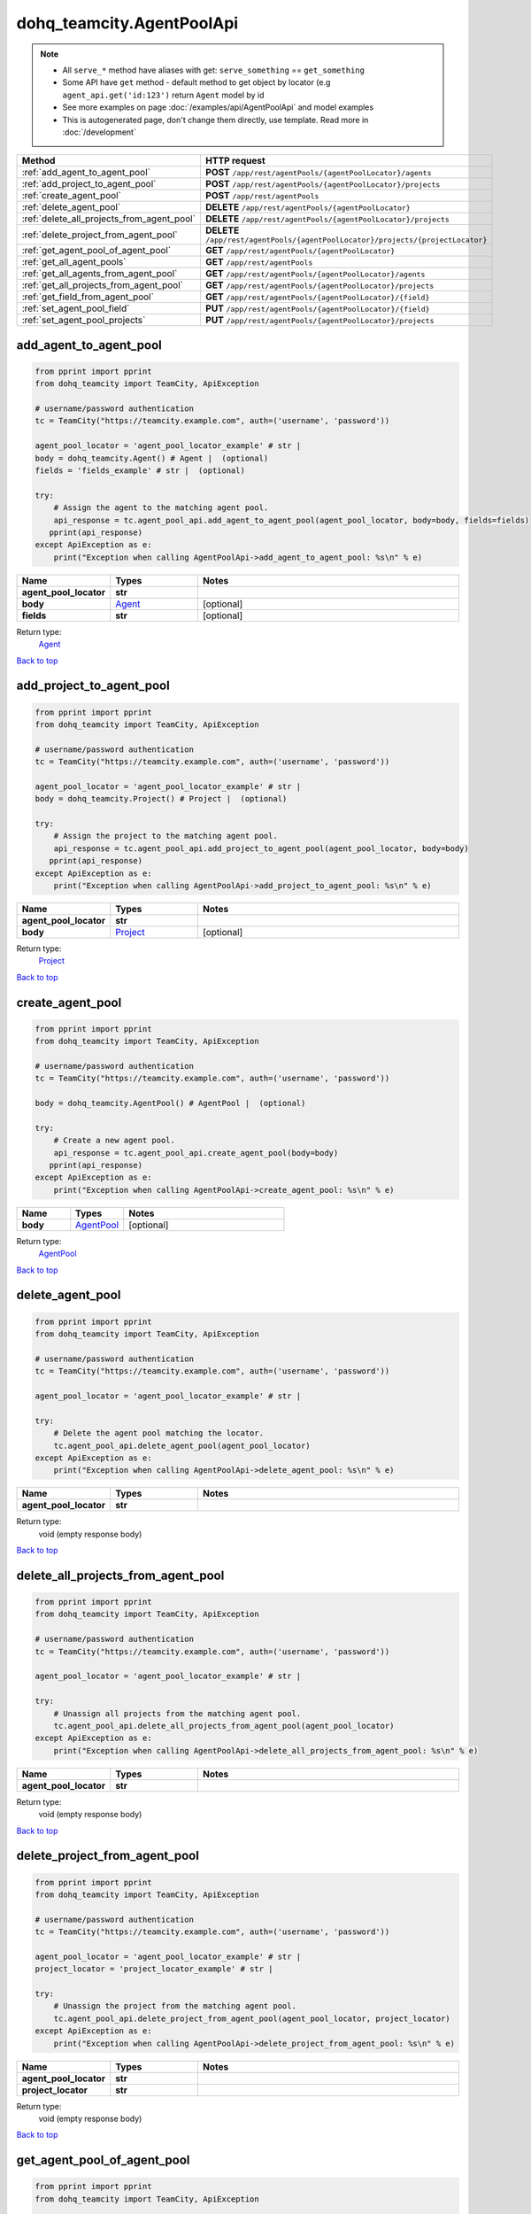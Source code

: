 dohq_teamcity.AgentPoolApi
######################################

.. note::

   + All ``serve_*`` method have aliases with get: ``serve_something`` == ``get_something``
   + Some API have ``get`` method - default method to get object by locator (e.g ``agent_api.get('id:123')`` return ``Agent`` model by id
   + See more examples on page :doc:`/examples/api/AgentPoolApi` and model examples
   + This is autogenerated page, don't change them directly, use template. Read more in :doc:`/development`

.. list-table::
   :widths: 20 80
   :header-rows: 1

   * - Method
     - HTTP request
   * - :ref:`add_agent_to_agent_pool`
     - **POST** ``/app/rest/agentPools/{agentPoolLocator}/agents``
   * - :ref:`add_project_to_agent_pool`
     - **POST** ``/app/rest/agentPools/{agentPoolLocator}/projects``
   * - :ref:`create_agent_pool`
     - **POST** ``/app/rest/agentPools``
   * - :ref:`delete_agent_pool`
     - **DELETE** ``/app/rest/agentPools/{agentPoolLocator}``
   * - :ref:`delete_all_projects_from_agent_pool`
     - **DELETE** ``/app/rest/agentPools/{agentPoolLocator}/projects``
   * - :ref:`delete_project_from_agent_pool`
     - **DELETE** ``/app/rest/agentPools/{agentPoolLocator}/projects/{projectLocator}``
   * - :ref:`get_agent_pool_of_agent_pool`
     - **GET** ``/app/rest/agentPools/{agentPoolLocator}``
   * - :ref:`get_all_agent_pools`
     - **GET** ``/app/rest/agentPools``
   * - :ref:`get_all_agents_from_agent_pool`
     - **GET** ``/app/rest/agentPools/{agentPoolLocator}/agents``
   * - :ref:`get_all_projects_from_agent_pool`
     - **GET** ``/app/rest/agentPools/{agentPoolLocator}/projects``
   * - :ref:`get_field_from_agent_pool`
     - **GET** ``/app/rest/agentPools/{agentPoolLocator}/{field}``
   * - :ref:`set_agent_pool_field`
     - **PUT** ``/app/rest/agentPools/{agentPoolLocator}/{field}``
   * - :ref:`set_agent_pool_projects`
     - **PUT** ``/app/rest/agentPools/{agentPoolLocator}/projects``

.. _add_agent_to_agent_pool:

add_agent_to_agent_pool
-----------------

.. code-block:: python

    from pprint import pprint
    from dohq_teamcity import TeamCity, ApiException

    # username/password authentication
    tc = TeamCity("https://teamcity.example.com", auth=('username', 'password'))

    agent_pool_locator = 'agent_pool_locator_example' # str | 
    body = dohq_teamcity.Agent() # Agent |  (optional)
    fields = 'fields_example' # str |  (optional)

    try:
        # Assign the agent to the matching agent pool.
        api_response = tc.agent_pool_api.add_agent_to_agent_pool(agent_pool_locator, body=body, fields=fields)
       pprint(api_response)
    except ApiException as e:
        print("Exception when calling AgentPoolApi->add_agent_to_agent_pool: %s\n" % e)



.. list-table::
   :widths: 20 20 60
   :header-rows: 1

   * - Name
     - Types
     - Notes

   * - **agent_pool_locator**
     - **str**
     - 
   * - **body**
     - `Agent <../models/Agent.html>`_
     - [optional] 
   * - **fields**
     - **str**
     - [optional] 

Return type:
    `Agent <../models/Agent.html>`_

`Back to top <#>`_

.. _add_project_to_agent_pool:

add_project_to_agent_pool
-----------------

.. code-block:: python

    from pprint import pprint
    from dohq_teamcity import TeamCity, ApiException

    # username/password authentication
    tc = TeamCity("https://teamcity.example.com", auth=('username', 'password'))

    agent_pool_locator = 'agent_pool_locator_example' # str | 
    body = dohq_teamcity.Project() # Project |  (optional)

    try:
        # Assign the project to the matching agent pool.
        api_response = tc.agent_pool_api.add_project_to_agent_pool(agent_pool_locator, body=body)
       pprint(api_response)
    except ApiException as e:
        print("Exception when calling AgentPoolApi->add_project_to_agent_pool: %s\n" % e)



.. list-table::
   :widths: 20 20 60
   :header-rows: 1

   * - Name
     - Types
     - Notes

   * - **agent_pool_locator**
     - **str**
     - 
   * - **body**
     - `Project <../models/Project.html>`_
     - [optional] 

Return type:
    `Project <../models/Project.html>`_

`Back to top <#>`_

.. _create_agent_pool:

create_agent_pool
-----------------

.. code-block:: python

    from pprint import pprint
    from dohq_teamcity import TeamCity, ApiException

    # username/password authentication
    tc = TeamCity("https://teamcity.example.com", auth=('username', 'password'))

    body = dohq_teamcity.AgentPool() # AgentPool |  (optional)

    try:
        # Create a new agent pool.
        api_response = tc.agent_pool_api.create_agent_pool(body=body)
       pprint(api_response)
    except ApiException as e:
        print("Exception when calling AgentPoolApi->create_agent_pool: %s\n" % e)



.. list-table::
   :widths: 20 20 60
   :header-rows: 1

   * - Name
     - Types
     - Notes

   * - **body**
     - `AgentPool <../models/AgentPool.html>`_
     - [optional] 

Return type:
    `AgentPool <../models/AgentPool.html>`_

`Back to top <#>`_

.. _delete_agent_pool:

delete_agent_pool
-----------------

.. code-block:: python

    from pprint import pprint
    from dohq_teamcity import TeamCity, ApiException

    # username/password authentication
    tc = TeamCity("https://teamcity.example.com", auth=('username', 'password'))

    agent_pool_locator = 'agent_pool_locator_example' # str | 

    try:
        # Delete the agent pool matching the locator.
        tc.agent_pool_api.delete_agent_pool(agent_pool_locator)
    except ApiException as e:
        print("Exception when calling AgentPoolApi->delete_agent_pool: %s\n" % e)



.. list-table::
   :widths: 20 20 60
   :header-rows: 1

   * - Name
     - Types
     - Notes

   * - **agent_pool_locator**
     - **str**
     - 

Return type:
    void (empty response body)

`Back to top <#>`_

.. _delete_all_projects_from_agent_pool:

delete_all_projects_from_agent_pool
-----------------

.. code-block:: python

    from pprint import pprint
    from dohq_teamcity import TeamCity, ApiException

    # username/password authentication
    tc = TeamCity("https://teamcity.example.com", auth=('username', 'password'))

    agent_pool_locator = 'agent_pool_locator_example' # str | 

    try:
        # Unassign all projects from the matching agent pool.
        tc.agent_pool_api.delete_all_projects_from_agent_pool(agent_pool_locator)
    except ApiException as e:
        print("Exception when calling AgentPoolApi->delete_all_projects_from_agent_pool: %s\n" % e)



.. list-table::
   :widths: 20 20 60
   :header-rows: 1

   * - Name
     - Types
     - Notes

   * - **agent_pool_locator**
     - **str**
     - 

Return type:
    void (empty response body)

`Back to top <#>`_

.. _delete_project_from_agent_pool:

delete_project_from_agent_pool
-----------------

.. code-block:: python

    from pprint import pprint
    from dohq_teamcity import TeamCity, ApiException

    # username/password authentication
    tc = TeamCity("https://teamcity.example.com", auth=('username', 'password'))

    agent_pool_locator = 'agent_pool_locator_example' # str | 
    project_locator = 'project_locator_example' # str | 

    try:
        # Unassign the project from the matching agent pool.
        tc.agent_pool_api.delete_project_from_agent_pool(agent_pool_locator, project_locator)
    except ApiException as e:
        print("Exception when calling AgentPoolApi->delete_project_from_agent_pool: %s\n" % e)



.. list-table::
   :widths: 20 20 60
   :header-rows: 1

   * - Name
     - Types
     - Notes

   * - **agent_pool_locator**
     - **str**
     - 
   * - **project_locator**
     - **str**
     - 

Return type:
    void (empty response body)

`Back to top <#>`_

.. _get_agent_pool_of_agent_pool:

get_agent_pool_of_agent_pool
-----------------

.. code-block:: python

    from pprint import pprint
    from dohq_teamcity import TeamCity, ApiException

    # username/password authentication
    tc = TeamCity("https://teamcity.example.com", auth=('username', 'password'))

    agent_pool_locator = 'agent_pool_locator_example' # str | 
    fields = 'fields_example' # str |  (optional)

    try:
        # Get the agent pool matching the locator.
        api_response = tc.agent_pool_api.get_agent_pool_of_agent_pool(agent_pool_locator, fields=fields)
       pprint(api_response)
    except ApiException as e:
        print("Exception when calling AgentPoolApi->get_agent_pool_of_agent_pool: %s\n" % e)



.. list-table::
   :widths: 20 20 60
   :header-rows: 1

   * - Name
     - Types
     - Notes

   * - **agent_pool_locator**
     - **str**
     - 
   * - **fields**
     - **str**
     - [optional] 

Return type:
    `AgentPool <../models/AgentPool.html>`_

`Back to top <#>`_

.. _get_all_agent_pools:

get_all_agent_pools
-----------------

.. code-block:: python

    from pprint import pprint
    from dohq_teamcity import TeamCity, ApiException

    # username/password authentication
    tc = TeamCity("https://teamcity.example.com", auth=('username', 'password'))

    locator = 'locator_example' # str |  (optional)
    fields = 'fields_example' # str |  (optional)

    try:
        # Get all agent pools.
        api_response = tc.agent_pool_api.get_all_agent_pools(locator=locator, fields=fields)
       pprint(api_response)
    except ApiException as e:
        print("Exception when calling AgentPoolApi->get_all_agent_pools: %s\n" % e)



.. list-table::
   :widths: 20 20 60
   :header-rows: 1

   * - Name
     - Types
     - Notes

   * - **locator**
     - **str**
     - [optional] 
   * - **fields**
     - **str**
     - [optional] 

Return type:
    `AgentPools <../models/AgentPools.html>`_

`Back to top <#>`_

.. _get_all_agents_from_agent_pool:

get_all_agents_from_agent_pool
-----------------

.. code-block:: python

    from pprint import pprint
    from dohq_teamcity import TeamCity, ApiException

    # username/password authentication
    tc = TeamCity("https://teamcity.example.com", auth=('username', 'password'))

    agent_pool_locator = 'agent_pool_locator_example' # str | 
    locator = 'locator_example' # str |  (optional)
    fields = 'fields_example' # str |  (optional)

    try:
        # Get the agent of the matching agent pool.
        api_response = tc.agent_pool_api.get_all_agents_from_agent_pool(agent_pool_locator, locator=locator, fields=fields)
       pprint(api_response)
    except ApiException as e:
        print("Exception when calling AgentPoolApi->get_all_agents_from_agent_pool: %s\n" % e)



.. list-table::
   :widths: 20 20 60
   :header-rows: 1

   * - Name
     - Types
     - Notes

   * - **agent_pool_locator**
     - **str**
     - 
   * - **locator**
     - **str**
     - [optional] 
   * - **fields**
     - **str**
     - [optional] 

Return type:
    `Agents <../models/Agents.html>`_

`Back to top <#>`_

.. _get_all_projects_from_agent_pool:

get_all_projects_from_agent_pool
-----------------

.. code-block:: python

    from pprint import pprint
    from dohq_teamcity import TeamCity, ApiException

    # username/password authentication
    tc = TeamCity("https://teamcity.example.com", auth=('username', 'password'))

    agent_pool_locator = 'agent_pool_locator_example' # str | 
    fields = 'fields_example' # str |  (optional)

    try:
        # Get all projects of the matching agent pool.
        api_response = tc.agent_pool_api.get_all_projects_from_agent_pool(agent_pool_locator, fields=fields)
       pprint(api_response)
    except ApiException as e:
        print("Exception when calling AgentPoolApi->get_all_projects_from_agent_pool: %s\n" % e)



.. list-table::
   :widths: 20 20 60
   :header-rows: 1

   * - Name
     - Types
     - Notes

   * - **agent_pool_locator**
     - **str**
     - 
   * - **fields**
     - **str**
     - [optional] 

Return type:
    `Projects <../models/Projects.html>`_

`Back to top <#>`_

.. _get_field_from_agent_pool:

get_field_from_agent_pool
-----------------

.. code-block:: python

    from pprint import pprint
    from dohq_teamcity import TeamCity, ApiException

    # username/password authentication
    tc = TeamCity("https://teamcity.example.com", auth=('username', 'password'))

    agent_pool_locator = 'agent_pool_locator_example' # str | 
    field = 'field_example' # str | 

    try:
        # Get a field of the matching agent pool.
        api_response = tc.agent_pool_api.get_field_from_agent_pool(agent_pool_locator, field)
       pprint(api_response)
    except ApiException as e:
        print("Exception when calling AgentPoolApi->get_field_from_agent_pool: %s\n" % e)



.. list-table::
   :widths: 20 20 60
   :header-rows: 1

   * - Name
     - Types
     - Notes

   * - **agent_pool_locator**
     - **str**
     - 
   * - **field**
     - **str**
     - 

Return type:
    **str**

`Back to top <#>`_

.. _set_agent_pool_field:

set_agent_pool_field
-----------------

.. code-block:: python

    from pprint import pprint
    from dohq_teamcity import TeamCity, ApiException

    # username/password authentication
    tc = TeamCity("https://teamcity.example.com", auth=('username', 'password'))

    agent_pool_locator = 'agent_pool_locator_example' # str | 
    field = 'field_example' # str | 
    body = 'body_example' # str |  (optional)

    try:
        # Update a field of the matching agent pool.
        api_response = tc.agent_pool_api.set_agent_pool_field(agent_pool_locator, field, body=body)
       pprint(api_response)
    except ApiException as e:
        print("Exception when calling AgentPoolApi->set_agent_pool_field: %s\n" % e)



.. list-table::
   :widths: 20 20 60
   :header-rows: 1

   * - Name
     - Types
     - Notes

   * - **agent_pool_locator**
     - **str**
     - 
   * - **field**
     - **str**
     - 
   * - **body**
     - **str**
     - [optional] 

Return type:
    **str**

`Back to top <#>`_

.. _set_agent_pool_projects:

set_agent_pool_projects
-----------------

.. code-block:: python

    from pprint import pprint
    from dohq_teamcity import TeamCity, ApiException

    # username/password authentication
    tc = TeamCity("https://teamcity.example.com", auth=('username', 'password'))

    agent_pool_locator = 'agent_pool_locator_example' # str | 
    body = dohq_teamcity.Projects() # Projects |  (optional)

    try:
        # Update projects of the matching agent pool.
        api_response = tc.agent_pool_api.set_agent_pool_projects(agent_pool_locator, body=body)
       pprint(api_response)
    except ApiException as e:
        print("Exception when calling AgentPoolApi->set_agent_pool_projects: %s\n" % e)



.. list-table::
   :widths: 20 20 60
   :header-rows: 1

   * - Name
     - Types
     - Notes

   * - **agent_pool_locator**
     - **str**
     - 
   * - **body**
     - `Projects <../models/Projects.html>`_
     - [optional] 

Return type:
    `Projects <../models/Projects.html>`_

`Back to top <#>`_

